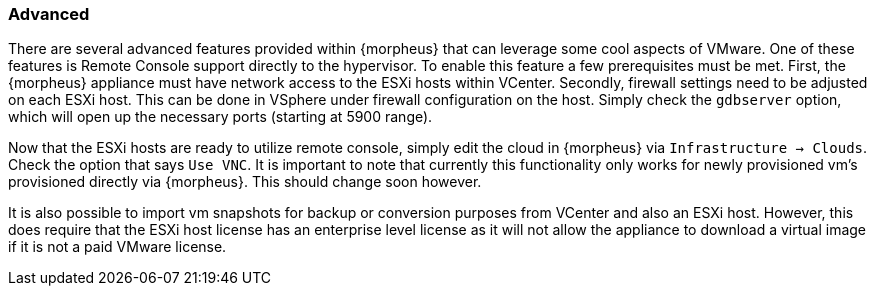 
[[advanced]]

=== Advanced

There are several advanced features provided within {morpheus} that can leverage some cool aspects of VMware. One of these features is Remote Console support directly to the hypervisor. To enable this feature a few prerequisites must be met. First, the {morpheus} appliance must have network access to the ESXi hosts within VCenter. Secondly, firewall settings need to be adjusted on each ESXi host. This can be done in VSphere under firewall configuration on the host. Simply check the `gdbserver` option, which will open up the necessary ports (starting at 5900 range).

Now that the ESXi hosts are ready to utilize remote console, simply edit the cloud in {morpheus} via `Infrastructure -> Clouds`. Check the option that says `Use VNC`. It is important to note that currently this functionality only works for newly provisioned vm's provisioned directly via {morpheus}. This should change soon however.

It is also possible to import vm snapshots for backup or conversion purposes from VCenter and also an ESXi host. However, this does require that the ESXi host license has an enterprise level license as it will not allow the appliance to download a virtual image if it is not a paid VMware license.
